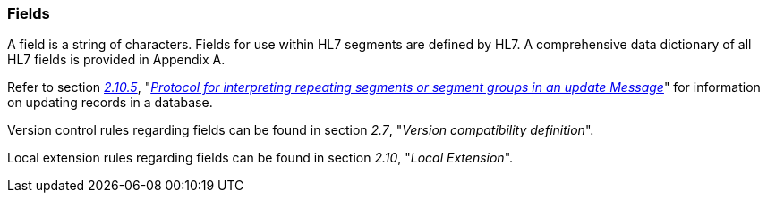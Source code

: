 === Fields
[v291_section="2.4.3"]

[datatype-definition]
A field is a string of characters. Fields for use within HL7 segments are defined by HL7. A comprehensive data dictionary of all HL7 fields is provided in Appendix A.

Refer to section link:#protocol-for-interpreting-repeating-fields-in-an-update-message[_2.10.5_], "link:#protocol-for-interpreting-repeating-fields-in-an-update-message[_Protocol for interpreting repeating segments or segment groups in an update Message_]" for information on updating records in a database.

Version control rules regarding fields can be found in section _2.7_, "_Version compatibility definition_".

Local extension rules regarding fields can be found in section _2.10_, "_Local Extension_".

